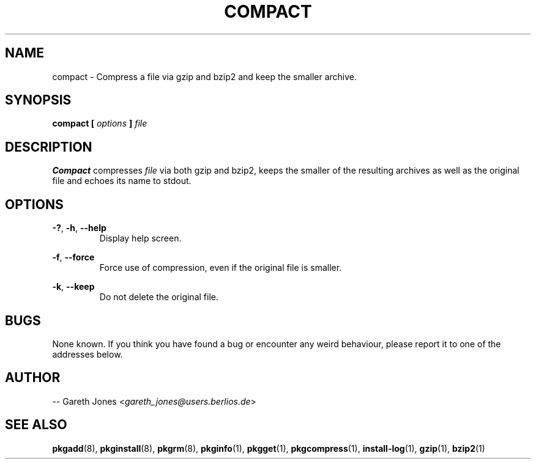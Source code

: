 .TH COMPACT 1 2004-01-09 "" "Linux User's Manual"
.SH NAME
compact \- Compress a file via gzip and bzip2 and keep the smaller archive. 

.SH SYNOPSIS
.BI "compact [ " options " ] " file

.SH DESCRIPTION
.B  Compact
compresses
.I file
via both gzip and bzip2, keeps the smaller of the resulting archives as well as
the original file and echoes its name to stdout.
 
.SH OPTIONS
.BR -? ", " -h ", " --help
.RS
Display help screen.
.RE

.BR -f ", " --force
.RS
Force use of compression, even if the original file is smaller.
.RE

.BR -k ", " --keep
.RS
Do not delete the original file.
.RE

.SH BUGS
None known. If you think you have found a bug or encounter any weird behaviour,
please report it to one of the addresses below.

.SH AUTHOR
.RI "-- Gareth Jones <" gareth_jones@users.berlios.de >

.SH SEE ALSO
.BR pkgadd (8),
.BR pkginstall (8),
.BR pkgrm (8),
.BR pkginfo (1),
.BR pkgget (1),
.BR pkgcompress (1),
.BR install-log (1),
.BR gzip (1),
.BR bzip2 (1)
